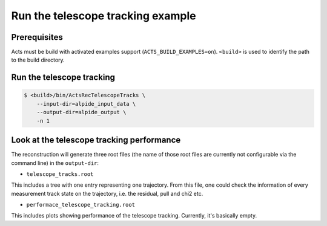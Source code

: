 Run the telescope tracking example
===============================

Prerequisites
-------------

Acts must be build with activated examples support
(``ACTS_BUILD_EXAMPLES=on``). ``<build>``
is used to identify the path to the build directory.

Run the telescope tracking
----------------------

.. code-block:: console

   $ <build>/bin/ActsRecTelescopeTracks \
       --input-dir=alpide_input_data \
       --output-dir=alpide_output \
       -n 1

Look at the telescope tracking performance
----------------------

The reconstruction will generate three root files (the name of those root files are currently not configurable via the command line) in the ``output-dir``:

*   ``telescope_tracks.root``
This includes a tree with one entry representing one trajectory. From this file, one could check the information of every measurement track state on the trajectory,
i.e. the residual, pull and chi2 etc.

*  ``performace_telescope_tracking.root``
This includes plots showing performance of the telescope tracking. Currently, it's basically empty.
